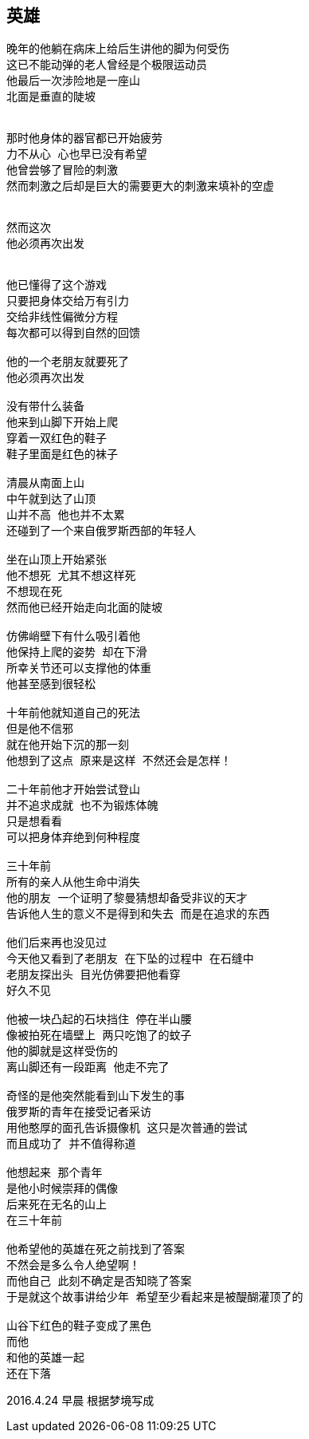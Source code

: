 == 英雄
----
晚年的他躺在病床上给后生讲他的脚为何受伤
这已不能动弹的老人曾经是个极限运动员
他最后一次涉险地是一座山
北面是垂直的陡坡


那时他身体的器官都已开始疲劳
力不从心 心也早已没有希望
他曾尝够了冒险的刺激
然而刺激之后却是巨大的需要更大的刺激来填补的空虚


然而这次
他必须再次出发


他已懂得了这个游戏
只要把身体交给万有引力
交给非线性偏微分方程
每次都可以得到自然的回馈

他的一个老朋友就要死了
他必须再次出发

没有带什么装备
他来到山脚下开始上爬
穿着一双红色的鞋子
鞋子里面是红色的袜子

清晨从南面上山
中午就到达了山顶
山并不高 他也并不太累
还碰到了一个来自俄罗斯西部的年轻人

坐在山顶上开始紧张
他不想死 尤其不想这样死
不想现在死
然而他已经开始走向北面的陡坡

仿佛峭壁下有什么吸引着他
他保持上爬的姿势 却在下滑
所幸关节还可以支撑他的体重
他甚至感到很轻松

十年前他就知道自己的死法
但是他不信邪
就在他开始下沉的那一刻
他想到了这点 原来是这样 不然还会是怎样！

二十年前他才开始尝试登山
并不追求成就 也不为锻炼体魄
只是想看看
可以把身体弃绝到何种程度

三十年前
所有的亲人从他生命中消失
他的朋友 一个证明了黎曼猜想却备受非议的天才
告诉他人生的意义不是得到和失去 而是在追求的东西

他们后来再也没见过
今天他又看到了老朋友 在下坠的过程中 在石缝中
老朋友探出头 目光仿佛要把他看穿
好久不见

他被一块凸起的石块挡住 停在半山腰
像被拍死在墙壁上 两只吃饱了的蚊子
他的脚就是这样受伤的
离山脚还有一段距离 他走不完了

奇怪的是他突然能看到山下发生的事
俄罗斯的青年在接受记者采访
用他憨厚的面孔告诉摄像机 这只是次普通的尝试
而且成功了 并不值得称道

他想起来 那个青年
是他小时候崇拜的偶像
后来死在无名的山上
在三十年前

他希望他的英雄在死之前找到了答案
不然会是多么令人绝望啊！
而他自己 此刻不确定是否知晓了答案
于是就这个故事讲给少年 希望至少看起来是被醍醐灌顶了的

山谷下红色的鞋子变成了黑色
而他
和他的英雄一起
还在下落
----

2016.4.24 早晨
根据梦境写成
